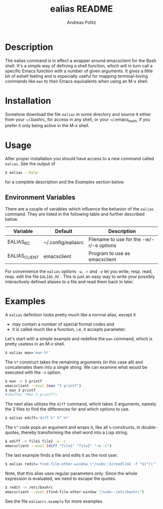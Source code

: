 #+TITLE:     ealias README
#+AUTHOR:    Andreas Politz
#+EMAIL:     politza@fh-trier.de

* Description

  The ealias command is in effect a wrapper around emacsclient for the
  Bash shell.  It's a simple way of defining a shell function, which
  will in turn call a specific Emacs function with a number of given
  arguments.  It gives a little bit of eshell feeling and is
  especially useful for mapping terminal-loving commands like ~man~ to
  their Emacs equivalents when using an M-x shell.

* Installation

  Somehow download the file ~ealias~ in some directory and source it
  either from your ~/.bashrc, for access in any shell, or your
  ~/.emacs_bash, if you prefer it only being active in the M-x shell.

* Usage
  
  After proper installation you should have access to a new command
  called ~ealias~.  See the output of
#+BEGIN_SRC sh
  $ ealias --help
#+END_SRC
  for a complete description and the [[Examples]] section below.

** Environment Variables

   There are a couple of variables which influence the behavior of
   the ~ealias~ command.  They are listed in the following table and
   further described below.

   | Variable      | Default            | Description                              |
   |---------------+--------------------+------------------------------------------|
   | EALIAS_RC     | ~/.config/ealiasrc | Filename to use for the -w/-r/-e options |
   | EALIAS_CLIENT | emacsclient        | Program to use as emacsclient            |
   |---------------+--------------------+------------------------------------------|

   For convenience the ~ealias~ options ~-w~, ~-r~ and ~-e~ let you
   write, resp. read, resp. edit the file ~EALIAS_RC~ .  This is just
   an easy way to write your possibly interactively defined aliases to
   a file and read them back in later.

* Examples

  A ~ealias~ definition looks pretty much like a normal alias, except
  it
  + may contain a number of special format codes and
  + it is called much like a function, i.e. it accepts parameter.
    
  Let's start with a simple example and redefine the ~man~ command,
  which is pretty useless in an M-x shell.
#+BEGIN_SRC sh
  $ ealias man='man %*'
#+END_SRC  

  The ~%*~ construct takes the remaining arguments (in this case all)
  and concatenates them into a single string.  We can examine what
  would be executed with the ~-n~ option.
#+BEGIN_SRC sh
  $ man -n 3 printf
  emacsclient --eval (man "3 printf")
  $ man 3 printf
  #<buffer *Man 3 printf*>
#+END_SRC
  
  The next alias utilizes the ~diff~ command, which takes 3 arguments,
  namely the 2 files to find the differences for and which options to
  use.
#+BEGIN_SRC sh
  $ ealias ediff='diff %^ %^ %*'
#+END_SRC
  The ~%^~ code pops an argument and wraps it, like all
  ~%~-constructs, in double-quotes, thereby transforming the shell
  word into a Lisp string.
#+BEGIN_SRC sh
  $ ediff -n file1 file2 -w -c
  emacsclient --eval (diff "file1" "file2" "-w -c")
#+END_SRC  
  The last example finds a file and edits it as the root user.
#+BEGIN_SRC sh
  $ ealias redit='find-file-other-window \"/sudo::$(readlink -f "$1")\"'
#+END_SRC
  Note, that this alias uses regular parameters only.  Since the whole
  expression is evaluated, we need to escape the quotes.  
#+BEGIN_SRC sh
  $ redit -n /etc/bashrc
  emacsclient --eval (find-file-other-window "/sudo::/etc/bashrc")
#+END_SRC
  See the file ~ealiasrc.example~ for more examples.
   


